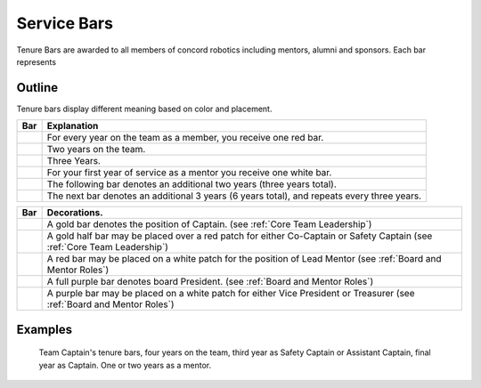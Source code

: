 Service Bars
############

Tenure Bars are awarded to all members of concord robotics including mentors, alumni
and sponsors. Each bar represents 


Outline
=======

Tenure bars display different meaning based on color and placement.

+------------------+--------------------------------------------------------------------------------------------+
|       Bar        |                                        Explanation                                         |
+==================+============================================================================================+
| |oneYear|        | For every year on the team as a member, you receive one red bar.                           |
+------------------+--------------------------------------------------------------------------------------------+
| |twoYears|       | Two years on the team.                                                                     |
+------------------+--------------------------------------------------------------------------------------------+
| |threeYears|     | Three Years.                                                                               |
+------------------+--------------------------------------------------------------------------------------------+
| |oneYearAlum|    | For your first year of service as a mentor you receive one white bar.                      |
+------------------+--------------------------------------------------------------------------------------------+
| |threeYearsAlum| | The following bar denotes an additional two years (three years total).                     |
+------------------+--------------------------------------------------------------------------------------------+
| |sixYearsAlum|   | The next bar denotes an additional 3 years (6 years total), and repeats every three years. |
+------------------+--------------------------------------------------------------------------------------------+

+---------------------+---------------------------------------------------------------------------------------------------------------------------+
|         Bar         |                                                       Decorations.                                                        |
+=====================+===========================================================================================================================+
| |goldService|       | A gold bar denotes the position of Captain.  (see :ref:`Core Team Leadership`)                                            |
+---------------------+---------------------------------------------------------------------------------------------------------------------------+
| |goldAsstService|   | A gold half bar may be placed over a red patch for either Co-Captain or Safety Captain  (see :ref:`Core Team Leadership`) |
+---------------------+---------------------------------------------------------------------------------------------------------------------------+
| |leadMentorService| | A red bar may be placed on a white patch for the position of Lead Mentor (see :ref:`Board and Mentor Roles`)              |
+---------------------+---------------------------------------------------------------------------------------------------------------------------+
| |presidentService|  | A full purple bar denotes board President. (see :ref:`Board and Mentor Roles`)                                            |
+---------------------+---------------------------------------------------------------------------------------------------------------------------+
| |boardService|      | A purple bar may be placed on a white patch for either Vice President or Treasurer (see :ref:`Board and Mentor Roles`)    |
+---------------------+---------------------------------------------------------------------------------------------------------------------------+


Examples
========

.. figure:: patches/renders/tenure_captain.png
   :width: 125
   :alt: Picture of a tenure captain's bars

   Team Captain's tenure bars, four years on the team, 
   third year as Safety Captain or Assistant Captain, 
   final year as Captain. 
   One or two years as a mentor.


.. |oneYear| image:: patches/renders/oneYear.png
   :width: 125
   :alt: tenure one year

.. |twoYears| image:: patches/renders/twoYears.png
   :width: 125
   :alt: tenure two years

.. |threeYears| image:: patches/renders/threeYears.png
   :width: 125
   :alt: tenure three years

.. |oneYearAlum| image:: patches/renders/oneYearAlum.png
   :width: 125
   :alt: alumni one year

.. |threeYearsAlum| image:: patches/renders/threeYearsAlum.png
   :width: 125
   :alt: alumni one year

.. |sixYearsAlum| image:: patches/renders/sixYearsAlum.png
   :width: 125
   :alt: alumni one year

.. |goldService| image:: patches/renders/goldService.png
   :width: 125
   :alt: alumni one year

.. |goldAsstService| image:: patches/renders/goldAsstService.png
   :width: 125
   :alt: alumni one year

.. |leadMentorService| image:: patches/renders/leadMentorService.png
   :width: 125
   :alt: alumni one year

.. |presidentService| image:: patches/renders/presidentService.png
   :width: 125
   :alt: alumni one year

.. |boardService| image:: patches/renders/boardService.png
   :width: 125
   :alt: alumni one year